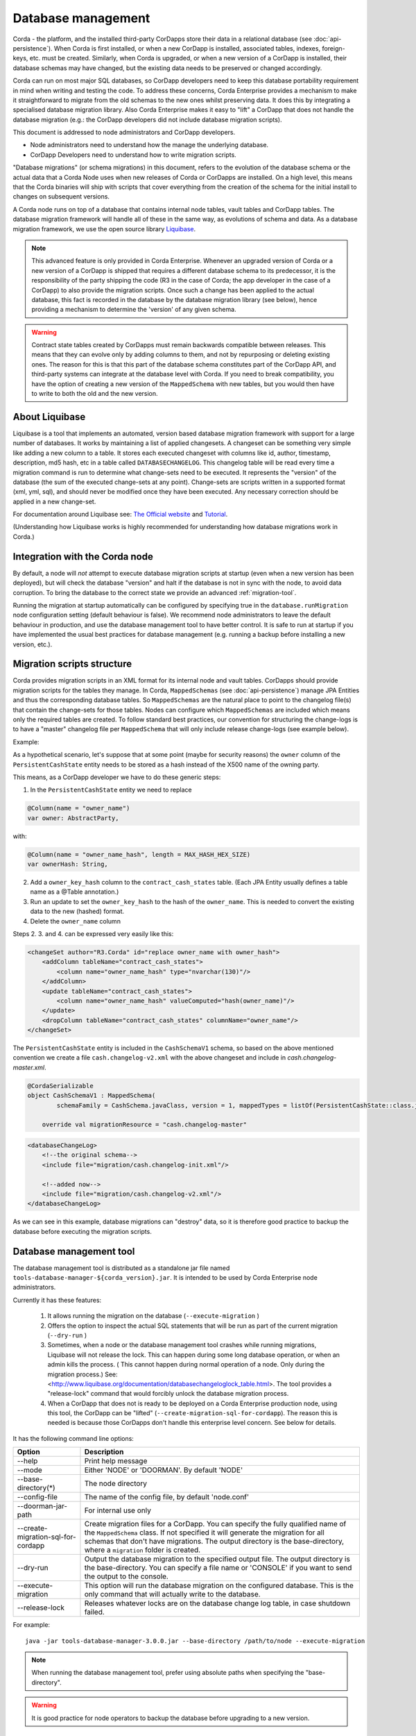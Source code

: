 .. highlight:: kotlin
.. raw:: html

   <script type="text/javascript" src="_static/jquery.js"></script>
   <script type="text/javascript" src="_static/codesets.js"></script>


Database management
===================

Corda - the platform, and the installed third-party CorDapps store their data in a relational database (see
:doc:`api-persistence`). When Corda is first installed, or when a new CorDapp is installed, associated tables, indexes,
foreign-keys, etc. must be created. Similarly, when Corda is upgraded, or when a new version of a CorDapp is installed,
their database schemas may have changed, but the existing data needs to be preserved or changed accordingly.

Corda can run on most major SQL databases, so CorDapp developers need to keep this database portability
requirement in mind when writing and testing the code. To address these concerns, Corda Enterprise provides a mechanism
to make it straightforward to migrate from the old schemas to the new ones whilst preserving data. It does this by
integrating a specialised database migration library. Also Corda Enterprise makes it easy to "lift" a CorDapp that does
not handle the database migration (e.g.: the CorDapp developers did not include database migration scripts).

This document is addressed to node administrators and CorDapp developers.

* Node administrators need to understand how the manage the underlying database.
* CorDapp Developers need to understand how to write migration scripts.

"Database migrations" (or schema migrations) in this document, refers to the evolution of the database schema or the
actual data that a Corda Node uses when new releases of Corda or CorDapps are installed. On a high level, this means
that the Corda binaries will ship with scripts that cover everything from the creation of the schema for the initial
install to changes on subsequent versions.

A Corda node runs on top of a database that contains internal node tables, vault tables and CorDapp tables.
The database migration framework will handle all of these in the same way, as evolutions of schema and data.
As a database migration framework, we use the open source library `Liquibase <http://www.liquibase.org/>`_.

.. note::
    This advanced feature is only provided in Corda Enterprise.
    Whenever an upgraded version of Corda or a new version of a CorDapp is shipped that requires a different database schema to its predecessor,
    it is the responsibility of the party shipping the code (R3 in the case of Corda; the app developer in the case of a CorDapp) to also provide the migration scripts.
    Once such a change has been applied to the actual database, this fact is recorded in the database by the database migration library (see below),
    hence providing a mechanism to determine the 'version' of any given schema.

.. warning::
    Contract state tables created by CorDapps must remain backwards compatible between releases.
    This means that they can evolve only by adding columns to them, and not by repurposing or deleting existing ones.
    The reason for this is that this part of the database schema constitutes part of the CorDapp API, and third-party systems can integrate at the database level with Corda.
    If you need to break compatibility, you have the option of creating a new version of the ``MappedSchema`` with new tables, but you would then have to write to both the old and the new version.

About Liquibase
---------------

Liquibase is a tool that implements an automated, version based database migration framework with support for a
large number of databases. It works by maintaining a list of applied changesets. A changeset can be something very
simple like adding a new column to a table. It stores each executed changeset with columns like id, author, timestamp,
description, md5 hash, etc in a table called ``DATABASECHANGELOG``. This changelog table will be read every time a
migration command is run to determine what change-sets need to be executed. It represents the "version" of the database
(the sum of the executed change-sets at any point). Change-sets are scripts written in a supported format (xml, yml,
sql), and should never be modified once they have been executed. Any necessary correction should be applied in a new
change-set.

For documentation around Liquibase see: `The Official website <http://www.liquibase.org>`_ and `Tutorial <https://www.thoughts-on-java.org/database-migration-with-liquibase-getting-started>`_.

(Understanding how Liquibase works is highly recommended for understanding how database migrations work in Corda.)

Integration with the Corda node
-------------------------------

By default, a node will *not* attempt to execute database migration scripts at startup (even when a new version has been
deployed), but will check the database "version" and halt if the database is not in sync with the node, to
avoid data corruption. To bring the database to the correct state we provide an advanced :ref:`migration-tool`.

Running the migration at startup automatically can be configured by specifying true in the ``database.runMigration``
node configuration setting (default behaviour is false). We recommend node administrators to leave the default behaviour
in production, and use the database management tool to have better control. It is safe to run at startup if you have
implemented the usual best practices for database management (e.g. running a backup before installing a new version, etc.).

Migration scripts structure
---------------------------

Corda provides migration scripts in an XML format for its internal node and vault tables. CorDapps should provide
migration scripts for the tables they manage. In Corda, ``MappedSchemas`` (see :doc:`api-persistence`) manage JPA
Entities and thus the corresponding database tables. So ``MappedSchemas`` are the natural place to point to the
changelog file(s) that contain the change-sets for those tables. Nodes can configure which ``MappedSchemas`` are included
which means only the required tables are created. To follow standard best practices, our convention for structuring the
change-logs is to have a "master" changelog file per ``MappedSchema`` that will only include release change-logs (see example below).

Example:

As a hypothetical scenario, let's suppose that at some point (maybe for security reasons) the ``owner`` column of the
``PersistentCashState`` entity needs to be stored as a hash instead of the X500 name of the owning party.

This means, as a CorDapp developer we have to do these generic steps:

1. In the ``PersistentCashState`` entity we need to replace

.. code-block:: kotlin

    @Column(name = "owner_name")
    var owner: AbstractParty,

with:

.. code-block:: kotlin

    @Column(name = "owner_name_hash", length = MAX_HASH_HEX_SIZE)
    var ownerHash: String,

2. Add a ``owner_key_hash`` column to the ``contract_cash_states`` table. (Each JPA Entity usually defines a table name as a @Table annotation.)

3. Run an update to set the ``owner_key_hash`` to the hash of the ``owner_name``. This is needed to convert the existing data to the new (hashed) format.

4. Delete the ``owner_name`` column

Steps 2. 3. and 4. can be expressed very easily like this:

.. code-block:: xml

    <changeSet author="R3.Corda" id="replace owner_name with owner_hash">
        <addColumn tableName="contract_cash_states">
            <column name="owner_name_hash" type="nvarchar(130)"/>
        </addColumn>
        <update tableName="contract_cash_states">
            <column name="owner_name_hash" valueComputed="hash(owner_name)"/>
        </update>
        <dropColumn tableName="contract_cash_states" columnName="owner_name"/>
    </changeSet>

The ``PersistentCashState`` entity is included in the ``CashSchemaV1`` schema, so based on the above mentioned convention we create a file ``cash.changelog-v2.xml`` with the above changeset and include in `cash.changelog-master.xml`.

.. code-block:: kotlin

    @CordaSerializable
    object CashSchemaV1 : MappedSchema(
            schemaFamily = CashSchema.javaClass, version = 1, mappedTypes = listOf(PersistentCashState::class.java)) {

        override val migrationResource = "cash.changelog-master"


.. code-block:: xml

    <databaseChangeLog>
        <!--the original schema-->
        <include file="migration/cash.changelog-init.xml"/>

        <!--added now-->
        <include file="migration/cash.changelog-v2.xml"/>
    </databaseChangeLog>


As we can see in this example, database migrations can "destroy" data, so it is therefore good practice to backup the
database before executing the migration scripts.

.. _migration-tool:

Database management tool
------------------------

The database management tool is distributed as a standalone jar file named ``tools-database-manager-${corda_version}.jar``.
It is intended to be used by Corda Enterprise node administrators.

Currently it has these features:

    1. It allows running the migration on the database (``--execute-migration`` )
    2. Offers the option to inspect the actual SQL statements that will be run as part of the current migration (``--dry-run`` )
    3. Sometimes, when a node or the database management tool crashes while running migrations, Liquibase will not release the lock.
       This can happen during some long database operation, or when an admin kills the process.
       ( This cannot happen during normal operation of a node. Only during the migration process.)
       See: <http://www.liquibase.org/documentation/databasechangeloglock_table.html>.
       The tool provides a "release-lock" command that would forcibly unlock the database migration process.
    4. When a CorDapp that does not is ready to be deployed on a Corda Enterprise production node,
       using this tool, the CorDapp can be "lifted" (``--create-migration-sql-for-cordapp``).
       The reason this is needed is because those CorDapps don't handle this enterprise level concern.
       See below for details.

It has the following command line options:

.. table::

   ====================================  =======================================================================
     Option                               Description
   ====================================  =======================================================================
    --help                               Print help message
    --mode                               Either 'NODE' or 'DOORMAN'. By default 'NODE'
    --base-directory(*)                  The node directory
    --config-file                        The name of the config file, by default 'node.conf'
    --doorman-jar-path                   For internal use only
    --create-migration-sql-for-cordapp   Create migration files for a CorDapp. You can specify the fully qualified
                                         name of the ``MappedSchema`` class. If not specified it will generate the migration
                                         for all schemas that don't have migrations. The output directory is the
                                         base-directory, where a ``migration`` folder is created.
    --dry-run                            Output the database migration to the specified output file. The output directory
                                         is the base-directory. You can specify a file name or 'CONSOLE' if you want to send the output to the console.
    --execute-migration                  This option will run the database migration on the configured database. This is the
                                         only command that will actually write to the database.    
    --release-lock                       Releases whatever locks are on the database change log table, in case shutdown failed.
   ====================================  =======================================================================

For example::

    java -jar tools-database-manager-3.0.0.jar --base-directory /path/to/node --execute-migration

.. note:: When running the database management tool, prefer using absolute paths when specifying the "base-directory".

.. warning:: It is good practice for node operators to backup the database before upgrading to a new version.

Examples
--------

The first time you set up your node, you will want to create the necessary database tables. Run the normal installation
steps. Using the database management tool, attempt a dry-run to inspect the output SQL::

    java -jar tools-database-manager-3.0.0.jar --base-directory /path/to/node --dry-run

The output sql from the above command can be executed directly on the database or this command can be run::

    java -jar tools-database-manager-3.0.0.jar --base-directory /path/to/node --execute-migration

At this point the node can be started successfully.

When upgrading, deploy the new version of Corda. Attempt to start the node. If there are database migrations in the new
release, then the node will exit and will show how many changes are needed. You can then use the same commands
as above, either to do a dry run or execute the migrations.

The same is true when installing or upgrading a CorDapp. Do a dry run, check the SQL, then trigger a migration.

Node administrator installing a CorDapp targeted at the open source node
------------------------------------------------------------------------

The open source Corda codebase does not have support for Liquibase, so CorDapps contributed by the OS community
will not have this concern addressed by their original developers.

To help Corda Enterprise users, we offer support in the database management tool for "lifting" a CorDapp to support Liquibase.

These are the steps:

1. Deploy the CorDapp on your node (copy the jar into the ``cordapps`` folder)
2. Find out the name of the ``MappedSchema`` containing the new contract state entities.
3. Call the database management tool: ``java -jar tools-database-manager-3.0.0.jar --base-directory /path/to/node --create-migration-sql-for-cordapp com.example.MyMappedSchema``
   This will generate a file called ``my-mapped-schema.changelog-master.sql`` in a folder called ``migration`` in the ``base-directory``.
   In case you don't specify the actual ``MappedSchema`` name, the tool will generate one SQL file for each schema defined in the CorDapp
4. Inspect the file(s) to make sure it is correct. This is a standard SQL file with some Liquibase metadata as comments.
5. Create a jar with the ``migration`` folder (by convention it could be named: ``originalCorDappName-migration.jar``),
   and deploy this jar together with the CorDapp.
6. To make sure that the new migration will be used, do a dry run with the database management tool and inspect the output file.


Node administrator deploying a new version of a CorDapp developed by the OS community
-------------------------------------------------------------------------------------

This is a slightly more complicated scenario. You will have to understand the changes (if any) that happened in the latest version. If there are changes that require schema adjustments, you will have to write and test those migrations. The way to do that is to create a new changeset in the existing changelog for that CorDapp (generated as above). See  `Liquibase Sql Format <http://www.liquibase.org/documentation/sql_format.html>`_


CorDapp developer developing a new CorDapp
------------------------------------------

CorDapp developers who decide to store contract state in custom entities can create migration files for the ``MappedSchema`` they define.

There are 2 ways of associating a migration file with a schema:

1) By overriding ``val migrationResource: String`` and pointing to a file that needs to be in the classpath.
2) By putting a file on the classpath in a ``migration`` package whose name is the hyphenated name of the schema (all supported file extensions will be appended to the name).

CorDapp developers can use any of the supported formats (XML, SQL, JSON, YAML) for the migration files they create. In
case CorDapp developers distribute their CorDapps with migration files, these will be automatically applied when the
CorDapp is deployed on a Corda Enterprise node. If they are deployed on an open source Corda node, then the
migration will be ignored, and the database tables will be generated by Hibernate. In case CorDapp developers don't
distribute a CorDapp with migration files, then the organisation that decides to deploy this CordApp on a Corda
Enterprise node has the responsibility to manage the database.

During development or demo on the default H2 database, then the CorDapp will just work when deployed even if there are
no migration scripts, by relying on the primitive migration tool provided by Hibernate, which is not intended for
production.

.. warning:: A very important aspect to be remembered is that the CorDapp will have to work on all supported Corda databases.
   It is the responsibility of the developers to test the migration scripts and the CorDapp against all the databases.
   In the future we will provide additional tooling to assist with this aspect.

When developing a new version of an existing CorDapp, depending on the changes to the ``PersistentEntities``, a
changelog will have to be created as per the Liquibase documentation and the example above.


Troubleshooting
---------------

When seeing problems acquiring the lock, with output like this::

    Waiting for changelog lock....
    Waiting for changelog lock....
    Waiting for changelog lock....
    Waiting for changelog lock....
    Waiting for changelog lock....
    Waiting for changelog lock....
    Waiting for changelog lock....
    Liquibase Update Failed: Could not acquire change log lock.  Currently locked by SomeComputer (192.168.15.X) since 2013-03-20 13:39
    SEVERE 2013-03-20 16:59:liquibase: Could not acquire change log lock.  Currently locked by SomeComputer (192.168.15.X) since 2013-03-20 13:39
    liquibase.exception.LockException: Could not acquire change log lock.  Currently locked by SomeComputer (192.168.15.X) since 2013-03-20 13:39
            at liquibase.lockservice.LockService.waitForLock(LockService.java:81)
            at liquibase.Liquibase.tag(Liquibase.java:507)
            at liquibase.integration.commandline.Main.doMigration(Main.java:643)
            at liquibase.integration.commandline.Main.main(Main.java:116)

then the advice at `this StackOverflow question <https://stackoverflow.com/questions/15528795/liquibase-lock-reasons>`_
may be useful. You can run ``java -jar tools-database-manager-3.0.0.jar --base-directory /path/to/node --release-lock`` to force Liquibase to give up the lock.


